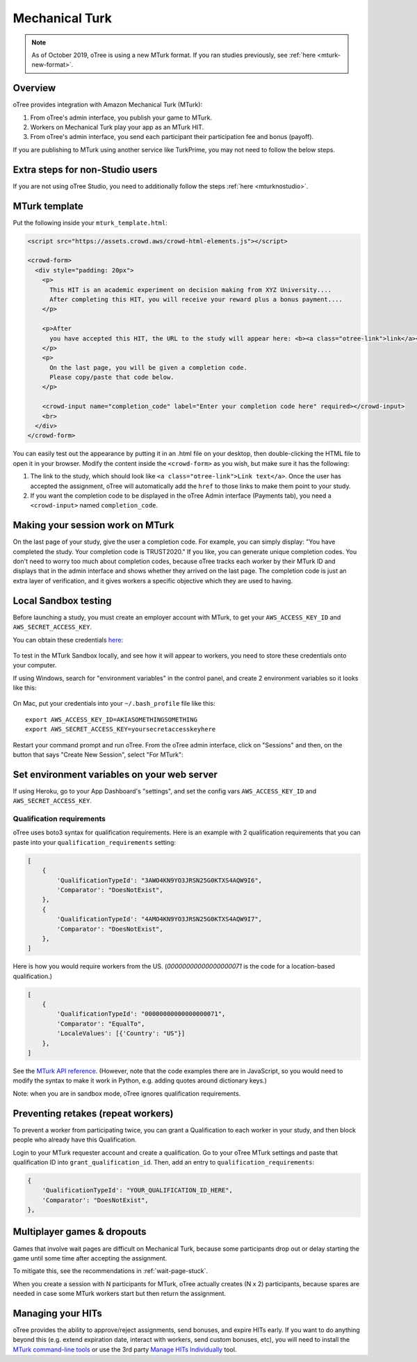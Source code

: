 .. _mturk:


Mechanical Turk
===============

.. note::

    As of October 2019, oTree is using a new MTurk format.
    If you ran studies previously, see :ref:`here <mturk-new-format>`.

Overview
--------

oTree provides integration with Amazon Mechanical Turk (MTurk):

#.  From oTree's admin interface, you publish your game to MTurk.
#.  Workers on Mechanical Turk play your app as an MTurk HIT.
#.  From oTree's admin interface, you send each participant their participation fee
    and bonus (payoff).

If you are publishing to MTurk using another service like TurkPrime,
you may not need to follow the below steps.

Extra steps for non-Studio users
--------------------------------

If you are not using oTree Studio, you need to additionally follow the steps
:ref:`here <mturknostudio>`.

MTurk template
--------------

Put the following inside your ``mturk_template.html``:

.. code-block:: html+django

    <script src="https://assets.crowd.aws/crowd-html-elements.js"></script>

    <crowd-form>
      <div style="padding: 20px">
        <p>
          This HIT is an academic experiment on decision making from XYZ University....
          After completing this HIT, you will receive your reward plus a bonus payment....
        </p>

        <p>After
          you have accepted this HIT, the URL to the study will appear here: <b><a class="otree-link">link</a></b>.
        </p>
        <p>
          On the last page, you will be given a completion code.
          Please copy/paste that code below.
        </p>

        <crowd-input name="completion_code" label="Enter your completion code here" required></crowd-input>
        <br>
      </div>
    </crowd-form>


You can easily test out the appearance by putting it in an .html file on your desktop,
then double-clicking the HTML file to open it in your browser.
Modify the content inside the ``<crowd-form>`` as you wish, but make sure it has the following:

#.  The link to the study, which should look like ``<a class="otree-link">Link text</a>``.
    Once the user has accepted the assignment, oTree will automatically add the ``href`` to those links to make them point to your study.
#.  If you want the completion code to be displayed in the oTree Admin interface (Payments tab),
    you need a ``<crowd-input>`` named ``completion_code``.

Making your session work on MTurk
---------------------------------

On the last page of your study, give the user a completion code.
For example, you can simply display:
"You have completed the study. Your completion code is TRUST2020."
If you like, you can generate unique completion codes.
You don't need to worry too much about completion codes,
because oTree tracks each worker by their MTurk ID and displays that in
the admin interface and shows whether they arrived on the last page.
The completion code is just an extra layer of verification, and it gives
workers a specific objective which they are used to having.

Local Sandbox testing
---------------------

Before launching a study, you must create an employer account with MTurk,
to get your ``AWS_ACCESS_KEY_ID`` and ``AWS_SECRET_ACCESS_KEY``.

You can obtain these credentials `here <https://console.aws.amazon.com/iam/home?#security_credential>`__:

.. figure:: _static/mturk/dNhkOiA.png
   :alt: AWS key

To test in the MTurk Sandbox locally,
and see how it will appear to workers,
you need to store these credentials onto your computer.

If using Windows, search for "environment variables" in the control panel,
and create 2 environment variables so it looks like this:

.. figure:: _static/mturk/env-vars.png
    :align: center

On Mac, put your credentials into your ``~/.bash_profile`` file like this::

    export AWS_ACCESS_KEY_ID=AKIASOMETHINGSOMETHING
    export AWS_SECRET_ACCESS_KEY=yoursecretaccesskeyhere

Restart your command prompt and run oTree.
From the oTree admin interface, click on "Sessions" and then,
on the button that says "Create New Session", select "For MTurk":

.. figure:: _static/mturk/create-mturk-session.png

Set environment variables on your web server
--------------------------------------------

If using Heroku, go to your App Dashboard's "settings",
and set the config vars ``AWS_ACCESS_KEY_ID`` and ``AWS_SECRET_ACCESS_KEY``.

.. _qualification-requirements:

Qualification requirements
~~~~~~~~~~~~~~~~~~~~~~~~~~

oTree uses boto3 syntax for qualification requirements.
Here is an example with 2 qualification requirements
that you can paste into your ``qualification_requirements`` setting:

.. code-block:: python

    [
        {
            'QualificationTypeId': "3AWO4KN9YO3JRSN25G0KTXS4AQW9I6",
            'Comparator': "DoesNotExist",
        },
        {
            'QualificationTypeId': "4AMO4KN9YO3JRSN25G0KTXS4AQW9I7",
            'Comparator': "DoesNotExist",
        },
    ]


Here is how you would require workers from the US.
(`00000000000000000071` is the code for a location-based qualification.)

.. code-block:: python

    [
        {
            'QualificationTypeId': "00000000000000000071",
            'Comparator': "EqualTo",
            'LocaleValues': [{'Country': "US"}]
        },
    ]

See the
`MTurk API reference <http://docs.aws.amazon.com/AWSMechTurk/latest/AWSMturkAPI/ApiReference_QualificationRequirementDataStructureArticle.html>`__.
(However, note that the code examples there are in JavaScript, so you would need
to modify the syntax to make it work in Python, e.g. adding quotes around dictionary keys.)

Note: when you are in sandbox mode, oTree ignores qualification requirements.

Preventing retakes (repeat workers)
-----------------------------------

To prevent a worker from participating twice,
you can grant a Qualification to each worker in your study,
and then block people who already have this Qualification.

Login to your MTurk requester account and create a qualification.
Go to your oTree MTurk settings and paste that qualification ID into ``grant_qualification_id``.
Then, add an entry to ``qualification_requirements``:

.. code-block:: python

        {
            'QualificationTypeId': "YOUR_QUALIFICATION_ID_HERE",
            'Comparator': "DoesNotExist",
        },

Multiplayer games & dropouts
----------------------------

Games that involve wait pages are difficult on Mechanical Turk,
because some participants
drop out or delay starting the game until some time after
accepting the assignment.

To mitigate this, see the recommendations in :ref:`wait-page-stuck`.

When you create a session with N participants
for MTurk, oTree actually creates (N x 2) participants, because spares are needed
in case some MTurk workers start but then return the assignment.

Managing your HITs
------------------

oTree provides the ability to approve/reject assignments,
send bonuses, and expire HITs early.
If you want to do anything beyond this
(e.g. extend expiration date, interact with workers,
send custom bonuses, etc), you will need to install the
`MTurk command-line tools <https://aws.amazon.com/cli/>`__
or use the 3rd party
`Manage HITs Individually <https://manage-hits-individually.s3.amazonaws.com/v4.0/index.html#/credentials>`__
tool.
